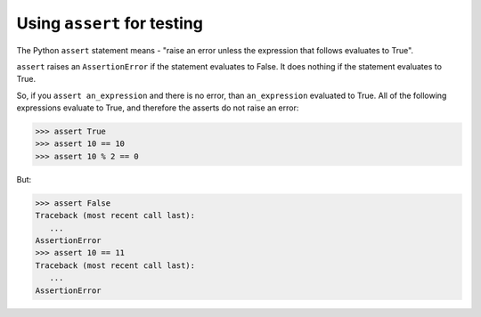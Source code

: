 ############################
Using ``assert`` for testing
############################

The Python ``assert`` statement means - "raise an error unless the expression
that follows evaluates to True".

``assert`` raises an ``AssertionError`` if the statement evaluates to False.
It does nothing if the statement evaluates to True.

So, if you ``assert an_expression`` and there is no error, than
``an_expression`` evaluated to True.  All of the following expressions
evaluate to True, and therefore the asserts do not raise an error:

>>> assert True
>>> assert 10 == 10
>>> assert 10 % 2 == 0

But:

>>> assert False
Traceback (most recent call last):
   ...
AssertionError
>>> assert 10 == 11
Traceback (most recent call last):
   ...
AssertionError
